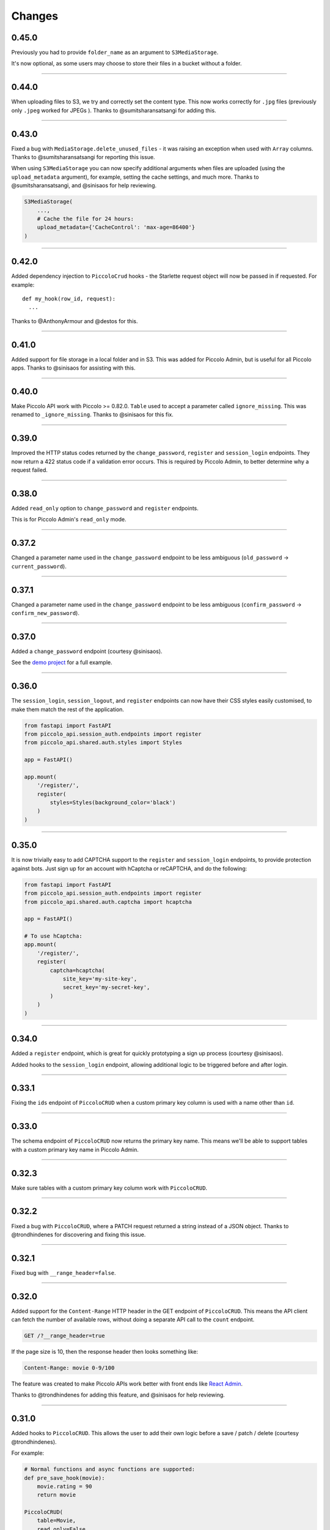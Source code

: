 Changes
=======

0.45.0
------

Previously you had to provide ``folder_name`` as an argument to
``S3MediaStorage``.

It's now optional, as some users may choose to store their files in a bucket
without a folder.

-------------------------------------------------------------------------------

0.44.0
------

When uploading files to S3, we try and correctly set the content type. This now
works correctly for ``.jpg`` files (previously only ``.jpeg`` worked for JPEGs
). Thanks to @sumitsharansatsangi for adding this.

-------------------------------------------------------------------------------

0.43.0
------

Fixed a bug with ``MediaStorage.delete_unused_files`` - it was raising an
exception when used with ``Array`` columns. Thanks to @sumitsharansatsangi for
reporting this issue.

When using ``S3MediaStorage`` you can now specify additional arguments when
files are uploaded (using the ``upload_metadata`` argument), for example,
setting the cache settings, and much more. Thanks to @sumitsharansatsangi, and
@sinisaos for help reviewing.

.. code-block:: python

  S3MediaStorage(
      ...,
      # Cache the file for 24 hours:
      upload_metadata={'CacheControl': 'max-age=86400'}
  )

-------------------------------------------------------------------------------

0.42.0
------

Added dependency injection to ``PiccoloCrud`` hooks - the Starlette request
object will now be passed in if requested. For example::

    def my_hook(row_id, request):
      ...

Thanks to @AnthonyArmour and @destos for this.

-------------------------------------------------------------------------------

0.41.0
------

Added support for file storage in a local folder and in S3. This was added for
Piccolo Admin, but is useful for all Piccolo apps. Thanks to @sinisaos for
assisting with this.

-------------------------------------------------------------------------------

0.40.0
------

Make Piccolo API work with Piccolo >= 0.82.0. ``Table`` used to accept a
parameter called ``ignore_missing``. This was renamed to ``_ignore_missing``.
Thanks to @sinisaos for this fix.

-------------------------------------------------------------------------------

0.39.0
------

Improved the HTTP status codes returned by the ``change_password``,
``register`` and ``session_login`` endpoints. They now return a 422 status
code if a validation error occurs. This is required by Piccolo Admin, to better
determine why a request failed.

-------------------------------------------------------------------------------

0.38.0
------

Added ``read_only`` option to ``change_password`` and ``register`` endpoints.

This is for Piccolo Admin's ``read_only`` mode.

-------------------------------------------------------------------------------

0.37.2
------

Changed a parameter name used in the ``change_password`` endpoint to be less
ambiguous (``old_password`` -> ``current_password``).

-------------------------------------------------------------------------------

0.37.1
------

Changed a parameter name used in the ``change_password`` endpoint to be less
ambiguous (``confirm_password`` -> ``confirm_new_password``).

-------------------------------------------------------------------------------

0.37.0
------

Added a ``change_password`` endpoint (courtesy @sinisaos).

See the `demo project <https://github.com/piccolo-orm/piccolo_api/tree/master/example_projects/change_password_demo>`_ for a full example.

-------------------------------------------------------------------------------

0.36.0
------

The ``session_login``, ``session_logout``, and ``register`` endpoints can now
have their CSS styles easily customised, to make them match the rest of the
application.

.. code-block:: python

    from fastapi import FastAPI
    from piccolo_api.session_auth.endpoints import register
    from piccolo_api.shared.auth.styles import Styles

    app = FastAPI()

    app.mount(
        '/register/',
        register(
            styles=Styles(background_color='black')
        )
    )

-------------------------------------------------------------------------------

0.35.0
------

It is now trivially easy to add CAPTCHA support to the ``register`` and
``session_login`` endpoints, to provide protection against bots. Just sign up
for an account with hCaptcha or reCAPTCHA, and do the following:

.. code-block:: python

    from fastapi import FastAPI
    from piccolo_api.session_auth.endpoints import register
    from piccolo_api.shared.auth.captcha import hcaptcha

    app = FastAPI()

    # To use hCaptcha:
    app.mount(
        '/register/',
        register(
            captcha=hcaptcha(
                site_key='my-site-key',
                secret_key='my-secret-key',
            )
        )
    )

-------------------------------------------------------------------------------

0.34.0
------

Added a ``register`` endpoint, which is great for quickly prototyping a sign up
process (courtesy @sinisaos).

Added hooks to the ``session_login`` endpoint, allowing additional logic to be
triggered before and after login.

-------------------------------------------------------------------------------

0.33.1
------

Fixing the ``ids`` endpoint of ``PiccoloCRUD`` when a custom primary key column
is used with a name other than ``id``.

-------------------------------------------------------------------------------

0.33.0
------

The schema endpoint of ``PiccoloCRUD`` now returns the primary key name. This
means we'll be able to support tables with a custom primary key name in Piccolo
Admin.

-------------------------------------------------------------------------------

0.32.3
------

Make sure tables with a custom primary key column work with ``PiccoloCRUD``.

-------------------------------------------------------------------------------

0.32.2
------

Fixed a bug with ``PiccoloCRUD``, where a PATCH request returned a string
instead of a JSON object. Thanks to @trondhindenes for discovering and fixing
this issue.

-------------------------------------------------------------------------------

0.32.1
------

Fixed bug with ``__range_header=false``.

-------------------------------------------------------------------------------

0.32.0
------

Added support for the ``Content-Range`` HTTP header in the GET endpoint of
``PiccoloCRUD``. This means the API client can fetch the number of available
rows, without doing a separate API call to the ``count`` endpoint.

.. code-block::

  GET /?__range_header=true

If the page size is 10, then the response header then looks something like:

.. code-block::

  Content-Range: movie 0-9/100

The feature was created to make Piccolo APIs work better with front ends like
`React Admin <https://marmelab.com/react-admin/>`_.

Thanks to @trondhindenes for adding this feature, and @sinisaos for help
reviewing.

-------------------------------------------------------------------------------

0.31.0
------

Added hooks to ``PiccoloCRUD``. This allows the user to add their own logic
before a save / patch / delete (courtesy @trondhindenes).

For example:

.. code-block:: python

  # Normal functions and async functions are supported:
  def pre_save_hook(movie):
      movie.rating = 90
      return movie

  PiccoloCRUD(
      table=Movie,
      read_only=False,
      hooks=[
          Hook(hook_type=HookType.pre_save, callable=pre_save_hook)
      ]
  )

-------------------------------------------------------------------------------

0.30.1
------

* Streamlined the ``CSRFMiddleware`` code, and added missing type annotations.
* If using the ``__visible_fields`` parameter with ``PiccoloCRUD``, and the
  field name is unrecognised, the error response will list the correct field
  names.
* Improved test coverage (courtesy @sinisaos).

-------------------------------------------------------------------------------

0.30.0
------

We recently added the ``__visible_fields`` GET parameter to  ``PiccoloCRUD``,
which allows the user to determine which fields are returned by the API.

However, there was no way of the user knowing which fields were supported. This
is now possible by visiting the ``/schema`` endpoint, which has a
``visible_fields_options`` field which lists the columns available on the table
and related tables (courtesy @sinisaos).

-------------------------------------------------------------------------------

0.29.2
------

Fixed a bug with the OpenAPI docs when using ``Array`` columns. Thanks to @gmos
for reporting this issue, and @sinisaos for fixing it.

-------------------------------------------------------------------------------

0.29.1
------

The ``__visible_fields`` filter on ``PiccoloCRUD`` now works on the detail
endpoint (courtesy @sinisaos). For example:

.. code-block:: text

  GET /1/?__visible_fields=id,name,director.name

We also modified a type annotation in ``FastAPIWrapper``, so  you can use it
with FastAPI's ``APIRouter`` without getting a type warning. Thanks to @gmos
for reporting this issue.

-------------------------------------------------------------------------------

0.29.0
------

Added a ``__visible_fields`` filter to ``PiccoloCRUD``. It's a very powerful
feature which lets us specify which fields we want the API to return from a
GET request (courtesy @sinisaos).

It can even support joins, but we must supply a ``max_joins`` parameter:

.. code-block:: python

    app = PiccoloCRUD(Movie, max_joins=1)
    uvicorn(app)

Then we can do:

.. code-block:: text

  GET /?__visible_fields=id,name,director.name

Which will return:

.. code-block:: javascript

  {
    "rows": [
        {
            "id": 17,
            "name": "The Hobbit: The Battle of the Five Armies",
            "director": {
                "name": "Peter Jackson"
            }
        },
        ...
    ]
  }

By specifying exactly which data we want returned, it is much more efficient,
especially when fetching large numbers of rows, or with tables with lots of
columns.

-------------------------------------------------------------------------------

0.28.1
------

Fixed a bug with the delete endpoint of ``PiccoloCRUD``. It was returning a 204
response with a body (this isn't allowed, and could cause an exception to be
raised in the web server). Thanks to @trondhindenes for reporting this issue.

Updated Swagger UI to the latest version.

-------------------------------------------------------------------------------

0.28.0
------

Modified the ``get_ids`` endpoint of ``PiccoloCRUD``, so it accepts an
``offset`` query parameter. It already supported ``limit``.

-------------------------------------------------------------------------------

0.27.0
------

You can now pass a ``schema_extra`` argument to ``PiccoloCRUD``, which is
added to the underlying Pydantic schema.

-------------------------------------------------------------------------------

0.26.0
------

``create_pydantic_model`` is now imported from the main Piccolo repo.

-------------------------------------------------------------------------------

0.25.1
------

* Added examples to CSRF docs (courtesy @sinisaos).
* Improved ``SessionAuthBackend`` - it was too aggressive at rejecting
  requests when ``allow_unauthenticated=True`` (thanks to @Bakz for reporting
  this).

-------------------------------------------------------------------------------

0.25.0
------

If you send a GET request to the ``session_logout`` endpoint, it will now
render a simple logout form. This makes it work much nicer out of the box.
Thanks to @sinisaos for adding this.

-------------------------------------------------------------------------------

0.24.1
------

When using the ``nested` argument in ``create_pydantic_model``, more of the
other arguments are passed to the nested models. For example, if
``include_default_columns`` is ``True``, both the parent and child models will
include their default columns.

-------------------------------------------------------------------------------

0.24.0
------

Added support for nested models in ``create_pydantic_model``. For each
``ForeignKey`` in the Piccolo table, the Pydantic model will contain a sub
model for the related table.

For example:

.. code-block::

  class Manager(Table):
      name = Varchar()

  class Band(Table):
      name = Varchar()
      manager = ForeignKey(Manager)

  BandModel = create_pydantic_model(Band, nested=True)

If we were to write ``BandModel`` by hand instead, it would look like this:

.. code-block::

  class ManagerModel(BaseModel):
      name: str

  class BandModel(BaseModel):
      name: str
      manager: ManagerModel

This feature is designed to work with the new ``nested`` output option in
Piccolo >= 0.40.0, which returns the data in the correct format to pass
directly to the nested Pydantic model.

.. code-block::

  band = Band.select(
      Band.id,
      Band.name,
      *Band.manager.all_columns()
  ).first(
  ).output(
      nested=True
  ).run_sync()
  >>> print(band)
  {'id': 1, 'name': 'Pythonistas', 'manager': {'id': 1, 'name': 'Guido'}}

  BandModel(**band)

Courtesy @aminalaee.

-------------------------------------------------------------------------------

0.23.1
------

Make sure ``asyncpg`` gets installed, as Piccolo API currently has a hard
requirement on it (we hope to fix this in the future).

-------------------------------------------------------------------------------

0.23.0
------

* Fixed MyPy errors (courtesy @sinisaos).
* Simplification of JWT authentication - it no longer needlessly checks
  expiry, as PyJWT already does this (courtesy @aminalaee).
* Substantial increase in code coverage (courtesy @aminalaee and @sinisaos).
* Increased the minimum PyJWT version, as versions > 2.0.0 return the JWT as a
  string instead of bytes.
* Added an option to exclude columns when using ``create_pydantic_model``
  (courtesy @kucera-lukas).

-------------------------------------------------------------------------------

0.22.0
------

Updating ``PiccoloCRUD`` so it works better with the custom primary key feature
added in Piccolo.

-------------------------------------------------------------------------------

0.21.1
------

Minor changes to the custom login template logic. More complex Jinja templates
are now supported (which are extended from other Jinja templates).

-------------------------------------------------------------------------------

0.21.0
------

Session auth improvements:

* The default login template is much nicer now.
* The login template can be overridden with a custom one, to match the look
  and feel of the application.
* The ``session_logout`` endpoint can now redirect after successfully logging
  out.

-------------------------------------------------------------------------------

0.20.0
------

When using the ``swagger_ui`` endpoint, the title can now be customised -
courtesy @heliumbrain.

-------------------------------------------------------------------------------

0.19.0
------

* Added an ``allow_unauthenticated`` option to ``SessionsAuthBackend``, which
  will add an ``UnauthenticatedUser`` to the scope, instead of rejecting the
  request. The app's endpoints are then responsible for checking
  ``request.user.is_authenticated``.
* Improved the docs for Session Auth.
* If ``deserialize_json`` is False on ``create_pydantic_model``, it will
  still provide some JSON validation.

-------------------------------------------------------------------------------

0.18.0
------
Added a ``deserialize_json`` option to ``create_pydantic_model``, which will
convert JSON strings to objects - courtesy @heliumbrain.

-------------------------------------------------------------------------------

0.17.1
------

Added the OAuth redirect endpoint to ``swagger_ui``.

-------------------------------------------------------------------------------

0.17.0
------

Added a ``swagger_ui`` endpoint which works with Piccolo's ``CSRFMiddleware``.

-------------------------------------------------------------------------------

0.16.0
------

Modified the auth middleware to add the Piccolo ``BaseUser`` instance for the
authenticated user to Starlette's ``BaseUser``.

-------------------------------------------------------------------------------

0.15.1
------

Add missing `login.html` template.

-------------------------------------------------------------------------------

0.15.0
------

Added support for ``choices`` argument in Piccolo ``Column`` instances. The
choices are output in the schema endpoint of ``PiccoloCRUD``.

-------------------------------------------------------------------------------

0.14.1
------

Added ``validators`` and ``exclude_secrets`` arguments to ``PiccoloCRUD``.

-------------------------------------------------------------------------------

0.14.0
------

Added ``superuser_only`` and ``active_only`` options to ``SessionsAuthBackend``.

-------------------------------------------------------------------------------

0.13.0
------

Added support for ``Array`` column types.

-------------------------------------------------------------------------------

0.12.13
-------

Added ``py.typed`` file, for MyPy.

-------------------------------------------------------------------------------

0.12.12
-------

Exposing the ``help_text`` value for ``Table`` in the Pydantic schema.

-------------------------------------------------------------------------------

0.12.11
-------

Exposing the ``help_text`` value for ``Column`` in the Pydantic schema.

-------------------------------------------------------------------------------

0.12.10
-------

Fixing a bug with ``ids`` endpoint when there's a limit but no search.

-------------------------------------------------------------------------------

0.12.9
------

Fixing ``ids`` endpoint in ``PiccoloCRUD`` with Postgres - search wasn't
working.

-------------------------------------------------------------------------------

0.12.8
------

The ``ids`` endpoint in ``PiccoloCRUD`` now accepts a limit parameter.

-------------------------------------------------------------------------------

0.12.7
------

Added additional validation to Pydantic serialisers - for example, ``Varchar``
max length, and ``Decimal`` / ``Numeric`` precision and scale.

-------------------------------------------------------------------------------

0.12.6
------

The ``ids`` endpoint in ``PiccoloCRUD`` is now searchable.

-------------------------------------------------------------------------------

0.12.5
------

Added missing ``new`` endpoint to ``FastAPIWrapper`` - courtesy @sinisaos.

-------------------------------------------------------------------------------

0.12.4
------

Made FastAPI a requirements, instead of an optional requirement.

-------------------------------------------------------------------------------

0.12.3
------

* Added ids and references endpoints to ``FastAPIWrapper``.
* Increase compatibility of ``SessionLoginEndpoint`` and ``CSRFMiddleware`` -
  adding a CSRF token as a form field should now work.

-------------------------------------------------------------------------------

0.12.2
------

* Added docstrings to FastAPI endpoints in ``FastAPIWrapper``.
* Exposing count and schema endpoints in ``FastAPIWrapper``.

-------------------------------------------------------------------------------

0.12.1
------

* Added docs for ``__page`` and ``__page_size`` query parameters for
  ``PiccoloCRUD``.
* Implemented ``max_page_size`` to prevent excessive server load  - courtesy
  @sinisaos.

-------------------------------------------------------------------------------

0.12.0
------

Renaming migrations which were problematic for Windows users.

-------------------------------------------------------------------------------

0.11.4
------

Using Pydantic to serialise the ``PiccoloCRUD.new`` response. Fixes a bug
with serialising some values, such as ``decimal.Decimal``.

-------------------------------------------------------------------------------

0.11.3
------

* Using Piccolo's ``run_sync`` instead of asgiref.
* Loosened dependencies.
* ``create_pydantic_model`` now supports lazy references in ``ForeignKey``
  columns.
* MyPy fixes.

-------------------------------------------------------------------------------

0.11.2
------

* ``PiccoloCRUD`` now supports the `__readable` query parameter for detail
  endpoints - i.e. `/api/movie/1/?__readable=true`. Thanks to sinisaos for
  the initial prototype.
* Improving type hints.

-------------------------------------------------------------------------------

0.11.1
------

Bumped requirements.

-------------------------------------------------------------------------------

0.11.0
------

Using ``Column._meta.required`` for Pydantic schema.

-------------------------------------------------------------------------------

0.10.1
------

Can pass more configuration options to FastAPI via ``FastAPIWrapper``.

-------------------------------------------------------------------------------

0.10.0
------

Updated for Piccolo 0.12.

-------------------------------------------------------------------------------

0.9.2
-----

* Added ``FastAPIWrapper``, which makes building a FastAPI endpoint really
  simple.
* Improved the handling of malformed queries better in ``PiccoloCRUD`` -
  catching unrecognised column names, and returning a 400 response.

-------------------------------------------------------------------------------

0.9.1
-----

``create_pydantic_model`` now accepts an optional `model_name` argument.

-------------------------------------------------------------------------------

0.9.0
-----

Bumped requirements, to support Piccolo ``Numeric`` and ``Real`` column types.

-------------------------------------------------------------------------------

0.8.0
-----

Improved session auth - can increase the expiry automatically, which improves
the user experience.

-------------------------------------------------------------------------------

0.7.6
-----

Can choose to not redirect after a successful session auth login - this is
preferred when calling the endpoint via AJAX.

-------------------------------------------------------------------------------

0.7.5
-----

Loosening requirements for Piccolo projects.

-------------------------------------------------------------------------------

0.7.4
-----

Bumped requirements.

-------------------------------------------------------------------------------

0.7.3
-----

Bumped requirements.

-------------------------------------------------------------------------------

0.7.2
-----

Can configure where ``CSRFMiddleware`` looks for tokens, and bug fixes.

-------------------------------------------------------------------------------

0.7.1
-----

CSRF tokens can now be passed as form values.

-------------------------------------------------------------------------------

0.7.0
-----

Supporting Piccolo 0.10.0.

-------------------------------------------------------------------------------

0.6.1
-----

Adding missing __init__.py file - was messing up release.

-------------------------------------------------------------------------------

0.6.0
-----

New style migrations.

-------------------------------------------------------------------------------

0.5.1
-----

Added support for PATCH queries, and specifying text filter types, to
``PiccoloCRUD``.

-------------------------------------------------------------------------------

0.5.0
-----

Changed schema format.

-------------------------------------------------------------------------------

0.4.4
-----

``PiccoloCRUD`` 'new' endpoint works in readonly mode - doesn't save any data.

-------------------------------------------------------------------------------

0.4.3
-----

Supporting order by, pagination, and filter operators in ``PiccoloCRUD``.

-------------------------------------------------------------------------------

0.4.2
-----

Added 'new' endpoint to ``PiccoloCRUD``.

-------------------------------------------------------------------------------

0.4.1
-----

Added missing ``__init__.py`` files.

-------------------------------------------------------------------------------

0.4.0
-----

Added token auth and rate limiting middleware.

-------------------------------------------------------------------------------

0.3.2
-----

Updated Piccolo import paths.

-------------------------------------------------------------------------------

0.3.1
-----

Updated Piccolo syntax.

-------------------------------------------------------------------------------

0.3.0
-----

Improved code layout.

-------------------------------------------------------------------------------

0.2.0
-----

Updating to work with Piccolo > 0.5.

-------------------------------------------------------------------------------

0.1.3
-----

Added validation to PUT requests.

-------------------------------------------------------------------------------

0.1.2
-----

Added foreign key support to schema.

-------------------------------------------------------------------------------

0.1.1
-----

Changed import paths.
